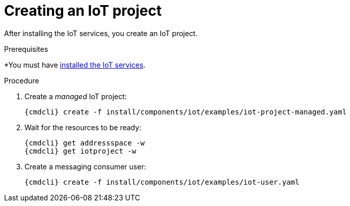// Module included in the following assemblies:
//
// assembly-iot-guide.adoc
// assembly-IoT.adoc

[id='iot-creating-project-{context}']
= Creating an IoT project

After installing the IoT services, you create an IoT project.

.Prerequisites
*You must have link:{BookUrlBase}{BaseProductVersion}{BookNameUrl}#installing-services-iot[installed the IoT services].

.Procedure

ifeval::["{cmdcli}" == "oc"]
. Log in as a messaging tenant:
+
[subs="attributes",options="nowrap"]
----
{cmdcli} login -u developer
----
endif::[]

. Create a _managed_ IoT project:
+
[options="nowrap",subs="attributes"]
----
ifeval::["{cmdcli}" == "oc"]
{cmdcli} new-project myapp
endif::[]
ifeval::["{cmdcli}" == "kubectl"]
{cmdcli} create namespace myapp
kubectl config set-context $(kubectl config current-context) --namespace=myapp
endif::[]
{cmdcli} create -f install/components/iot/examples/iot-project-managed.yaml
----

. Wait for the resources to be ready:
+
[options="nowrap",subs="attributes"]
----
{cmdcli} get addressspace -w
{cmdcli} get iotproject -w
----

. Create a messaging consumer user:
+
[options="nowrap",subs="attributes"]
----
{cmdcli} create -f install/components/iot/examples/iot-user.yaml
----

